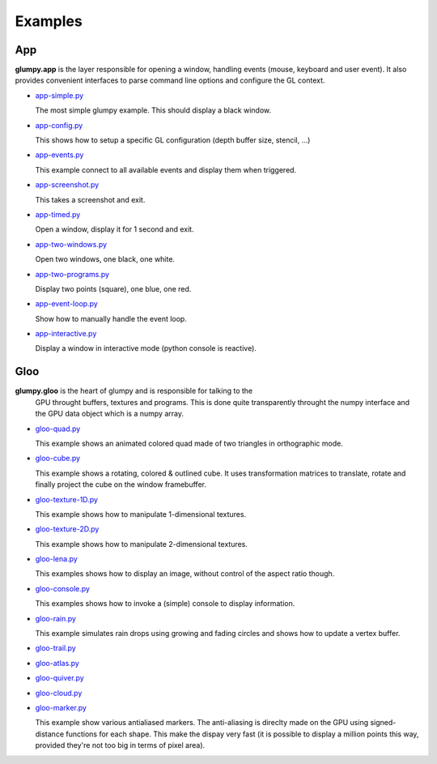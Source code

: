 ========
Examples
========

App
===

**glumpy.app** is the layer responsible for opening a window, handling events
(mouse, keyboard and user event). It also provides convenient interfaces to
parse command line options and configure the GL context.

* `app-simple.py <https://github.com/rougier/glumpy/blob/master/examples/app-simple.py>`_

  The most simple glumpy example. This should display a black window.

* `app-config.py <https://github.com/rougier/glumpy/blob/master/examples/app-config.py>`_

  This shows how to setup a specific GL configuration (depth buffer size, stencil, ...)

* `app-events.py <https://github.com/rougier/glumpy/blob/master/examples/app-events.py>`_

  This example connect to all available events and display them when triggered.

* `app-screenshot.py <https://github.com/rougier/glumpy/blob/master/examples/app-screenshot.py>`_

  This takes a screenshot and exit.

* `app-timed.py <https://github.com/rougier/glumpy/blob/master/examples/app-timed.py>`_

  Open a window, display it for 1 second and exit.

* `app-two-windows.py <https://github.com/rougier/glumpy/blob/master/examples/app-two-windows.py>`_

  Open two windows, one black, one white.

* `app-two-programs.py <https://github.com/rougier/glumpy/blob/master/examples/app-two-programs.py>`_

  Display two points (square), one blue, one red.

* `app-event-loop.py <https://github.com/rougier/glumpy/blob/master/examples/app-event-loop.py>`_

  Show how to manually handle the event loop.

* `app-interactive.py <https://github.com/rougier/glumpy/blob/master/examples/app-interactive.py>`_

  Display a window in interactive mode (python console is reactive).



Gloo
====

**glumpy.gloo** is the heart of glumpy and is responsible for talking to the
 GPU throught buffers, textures and programs. This is done quite transparently
 throught the numpy interface and the GPU data object which is a numpy array.


* `gloo-quad.py <https://github.com/rougier/glumpy/blob/master/examples/gloo-quad.py>`_

  This example shows an animated colored quad made of two triangles in orthographic mode.

  .. image:: https://raw.githubusercontent.com/rougier/glumpy/master/doc/_static/screenshots/gloo-quad.png


* `gloo-cube.py <https://github.com/rougier/glumpy/blob/master/examples/gloo-cube.py>`_

  This example shows a rotating, colored & outlined cube. It uses transformation
  matrices to translate, rotate and finally project the cube on the window framebuffer.

  .. image:: https://raw.githubusercontent.com/rougier/glumpy/master/doc/_static/screenshots/gloo-cube.png


* `gloo-texture-1D.py <https://github.com/rougier/glumpy/blob/master/examples/gloo-texture-1D.py>`_

  This example shows how to manipulate 1-dimensional textures.

  .. image:: https://raw.githubusercontent.com/rougier/glumpy/master/doc/_static/screenshots/gloo-texture-1D.png


* `gloo-texture-2D.py <https://github.com/rougier/glumpy/blob/master/examples/gloo-texture-2D.py>`_

  This example shows how to manipulate 2-dimensional textures.

  .. image:: https://raw.githubusercontent.com/rougier/glumpy/master/doc/_static/screenshots/gloo-texture-2D.png


* `gloo-lena.py <https://github.com/rougier/glumpy/blob/master/examples/gloo-lena.py>`_

  This examples shows how to display an image, without control of the aspect ratio though.

  .. image:: https://raw.githubusercontent.com/rougier/glumpy/master/doc/_static/screenshots/gloo-lena.png


* `gloo-console.py <https://github.com/rougier/glumpy/blob/master/examples/gloo-console.py>`_

  This examples shows how to invoke a (simple) console to display information.

  .. image:: https://raw.githubusercontent.com/rougier/glumpy/master/doc/_static/screenshots/gloo-console.png


* `gloo-rain.py <https://github.com/rougier/glumpy/blob/master/examples/gloo-rain.py>`_

  This example simulates rain drops using growing and fading circles and shows how to update a vertex buffer.

  .. image:: https://raw.githubusercontent.com/rougier/glumpy/master/doc/_static/screenshots/gloo-rain.png


* `gloo-trail.py <https://github.com/rougier/glumpy/blob/master/examples/gloo-trail.py>`_

* `gloo-atlas.py <https://github.com/rougier/glumpy/blob/master/examples/gloo-atlas.py>`_

* `gloo-quiver.py <https://github.com/rougier/glumpy/blob/master/examples/gloo-quiver.py>`_

* `gloo-cloud.py <https://github.com/rougier/glumpy/blob/master/examples/gloo-cloud.py>`_

* `gloo-marker.py <https://github.com/rougier/glumpy/blob/master/examples/gloo-marker.py>`_

  This example show various antialiased markers. The anti-aliasing is direclty
  made on the GPU using signed-distance functions for each shape. This make the
  dispay very fast (it is possible to display a million points this way,
  provided they're not too big in terms of pixel area).

  .. image:: https://raw.githubusercontent.com/rougier/glumpy/master/doc/_static/screenshots/gloo-marker.png




..
   ` <https://github.com/rougier/glumpy/blob/master/examples/>`_
   ` <https://github.com/rougier/glumpy/blob/master/examples/>`_
   ` <https://github.com/rougier/glumpy/blob/master/examples/>`_
   ` <https://github.com/rougier/glumpy/blob/master/examples/>`_
   gloo-arrows.py
   gloo-solid-segment.py
   gloo-voronoi.py
   gloo-frame.py
   gloo-terminal.py
   gloo-cartesian-grid.py
   gloo-hexagonal-grid.py
   gloo-irregular-grids.py
   gloo-regular-grids.py
